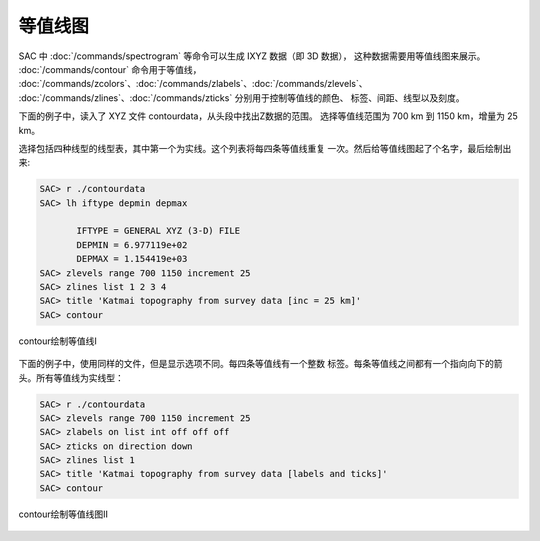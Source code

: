 等值线图
========

SAC 中 :doc:`/commands/spectrogram` 等命令可以生成 IXYZ 数据（即 3D 数据），
这种数据需要用等值线图来展示。
:doc:`/commands/contour` 命令用于等值线，
:doc:`/commands/zcolors`\ 、\ :doc:`/commands/zlabels`\ 、\ :doc:`/commands/zlevels`\ 、
:doc:`/commands/zlines`\ 、\ :doc:`/commands/zticks`
分别用于控制等值线的颜色、 标签、间距、线型以及刻度。

下面的例子中，读入了 XYZ 文件 contourdata，从头段中找出Z数据的范围。
选择等值线范围为 700 km 到 1150 km，增量为 25 km。

选择包括四种线型的线型表，其中第一个为实线。这个列表将每四条等值线重复
一次。然后给等值线图起了个名字，最后绘制出来:

.. code-block:: console

    SAC> r ./contourdata
    SAC> lh iftype depmin depmax

           IFTYPE = GENERAL XYZ (3-D) FILE
           DEPMIN = 6.977119e+02
           DEPMAX = 1.154419e+03
    SAC> zlevels range 700 1150 increment 25
    SAC> zlines list 1 2 3 4
    SAC> title 'Katmai topography from survey data [inc = 25 km]'
    SAC> contour

.. figure:: /images/contour1.*
   :alt: contour绘制等值线I
   :width: 90.0%
   :align: center

   contour绘制等值线I

下面的例子中，使用同样的文件，但是显示选项不同。每四条等值线有一个整数
标签。每条等值线之间都有一个指向向下的箭头。所有等值线为实线型：

.. code-block:: console

    SAC> r ./contourdata
    SAC> zlevels range 700 1150 increment 25
    SAC> zlabels on list int off off off
    SAC> zticks on direction down
    SAC> zlines list 1
    SAC> title 'Katmai topography from survey data [labels and ticks]'
    SAC> contour

.. figure:: /images/contour2.*
   :alt: contour绘制等值线图II
   :width: 90.0%
   :align: center

   contour绘制等值线图II
